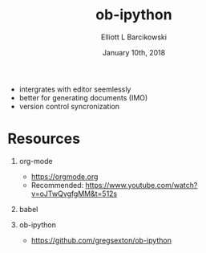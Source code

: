 #+OPTIONS: ':nil *:t -:t ::t <:t H:3 \n:nil ^:t arch:headline
#+OPTIONS: author:t broken-links:nil c:nil creator:nil
#+OPTIONS: d:(not "LOGBOOK") date:t e:t email:nil f:t inline:t num:t
#+OPTIONS: p:nil pri:nil prop:nil stat:t tags:t tasks:t tex:t
#+OPTIONS: timestamp:t title:t toc:t todo:t |:t
#+TITLE: ob-ipython
#+DATE: January 10th, 2018
#+AUTHOR: Elliott L Barcikowski
#+EMAIL: elliottb@bugaboo
#+LANGUAGE: en
#+SELECT_TAGS: export
#+EXCLUDE_TAGS: noexport
#+CREATOR: Emacs 25.2.2 (Org mode 9.0.9)
#+OPTIONS: H:1
#+LATEX_CLASS: beamer
#+COLUMNS: %45ITEM %10BEAMER_env(Env) %10BEAMER_act(Act) %4BEAMER_col(Col) %8BEAMER_opt(Opt)
#+BEAMER_THEME: default
#+BEAMER_COLOR_THEME:
#+BEAMER_FONT_THEME:
#+BEAMER_INNER_THEME:
#+BEAMER_OUTER_THEME:
#+BEAMER_HEADER:


- intergrates with editor seemlessly
- better for generating documents (IMO)
- version control syncronization

* Resources
** org-mode
- https://orgmode.org
- Recommended: https://www.youtube.com/watch?v=oJTwQvgfgMM&t=512s
** babel 
** ob-ipython
- https://github.com/gregsexton/ob-ipython

